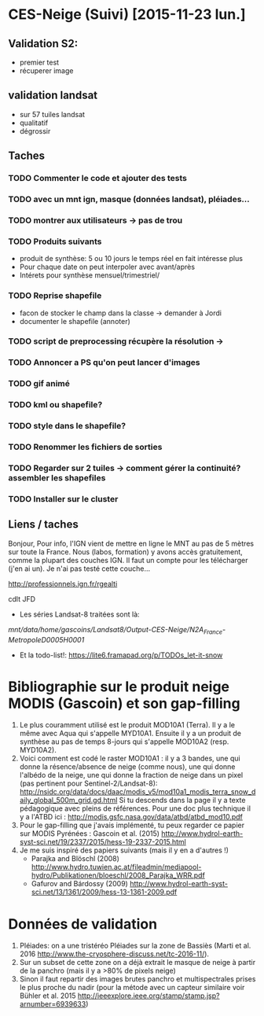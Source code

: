 * CES-Neige (Suivi) [2015-11-23 lun.]
** Validation S2:
   - premier test
   - récuperer image
** validation landsat
   - sur 57 tuiles landsat
   - qualitatif
   - dégrossir
** Taches
*** TODO Commenter le code et ajouter des tests
*** TODO avec un mnt ign, masque (données landsat), pléiades...
*** TODO montrer aux utilisateurs -> pas de trou
*** TODO Produits suivants
    - produit de synthèse: 5 ou 10 jours le temps réel en fait intéresse plus
    - Pour chaque date on peut interpoler avec avant/après
    - Intérets pour synthèse mensuel/trimestriel/
*** TODO Reprise shapefile
    - facon de stocker le champ dans la classe -> demander à Jordi
    - documenter le shapefile (annoter)
*** TODO script de preprocessing récupère la résolution ->
*** TODO Annoncer a PS qu'on peut lancer d'images
*** TODO gif animé
*** TODO kml ou shapefile?
*** TODO style dans le shapefile?
*** TODO Renommer les fichiers de sorties
*** TODO Regarder sur 2 tuiles -> comment gérer la continuité? assembler les shapefiles
*** TODO Installer sur le cluster
** Liens / taches
Bonjour,
Pour info, l'IGN vient de mettre en ligne le MNT au pas de 5 mètres sur toute la France.
Nous (labos, formation) y avons accès gratuitement, comme la plupart des couches IGN.
Il faut un compte pour les télécharger (j'en ai un).
Je n'ai pas testé cette couche...

http://professionnels.ign.fr/rgealti

cdlt
JFD
   - Les séries Landsat-8 traitées sont là:
/mnt/data/home/gascoins/Landsat8/Output-CES-Neige/N2A_France-MetropoleD0005H0001/
   - Et la todo-list!: https://lite6.framapad.org/p/TODOs_let-it-snow

* Bibliographie sur le produit neige MODIS (Gascoin) et son gap-filling
  1. Le plus couramment utilisé est le produit MOD10A1 (Terra). Il y a le même avec Aqua qui
     s'appelle MYD10A1. Ensuite il y a un produit de synthèse au pas de temps
     8-jours qui s'appelle MOD10A2 (resp. MYD10A2).
  2. Voici comment est codé le raster MOD10A1 : il y a 3 bandes, une qui donne
     la résence/absence de neige (comme nous), une qui donne l'albédo de la
     neige, une qui donne la fraction de neige dans un pixel (pas pertinent pour Sentinel-2/Landsat-8):
     <http://nsidc.org/data/docs/daac/modis_v5/mod10a1_modis_terra_snow_daily_global_500m_grid.gd.html>
     Si tu descends dans la page il y a texte pédagogique avec pleins de
     références. Pour une doc plus technique il y a l'ATBD ici :
     <http://modis.gsfc.nasa.gov/data/atbd/atbd_mod10.pdf>
  3. Pour le gap-filling que j'avais implémenté, tu peux regarder ce papier sur MODIS
     Pyrénées : Gascoin et al. (2015) <http://www.hydrol-earth-syst-sci.net/19/2337/2015/hess-19-2337-2015.html>
  4. Je me suis inspiré des papiers suivants (mais il y en a d'autres !)
     - Parajka and Blöschl (2008) <http://www.hydro.tuwien.ac.at/fileadmin/mediapool-hydro/Publikationen/bloeschl/2008_Parajka_WRR.pdf>
     - Gafurov and Bárdossy (2009) <http://www.hydrol-earth-syst-sci.net/13/1361/2009/hess-13-1361-2009.pdf>

* Données de validation 
 1. Pléiades: on a une tristéréo Pléiades sur la zone de Bassiès (Marti et al. 2016 <http://www.the-cryosphere-discuss.net/tc-2016-11/>). 
 2. Sur un subset de cette zone on a déjà extrait le masque de neige à partir de la panchro (mais il y a >80% de pixels neige) 
 3. Sinon il faut repartir des images brutes panchro et multispectrales prises le plus proche du nadir (pour la métode avec un capteur similaire voir Bühler et al. 2015 <http://ieeexplore.ieee.org/stamp/stamp.jsp?arnumber=6939633>)
    
